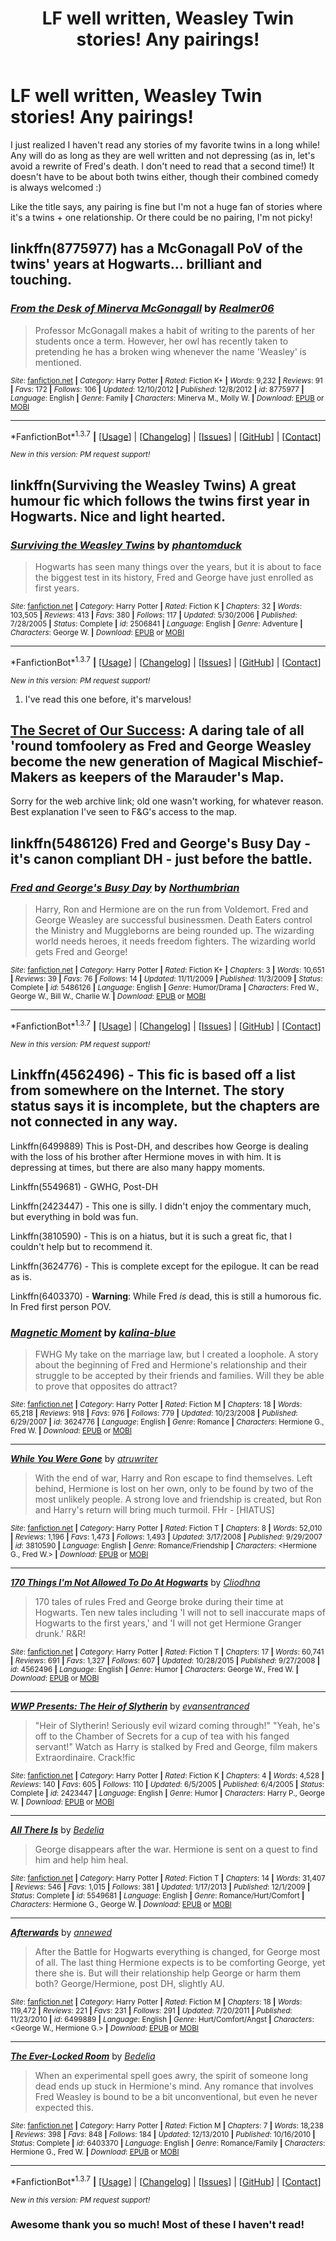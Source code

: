 #+TITLE: LF well written, Weasley Twin stories! Any pairings!

* LF well written, Weasley Twin stories! Any pairings!
:PROPERTIES:
:Author: Thoriel
:Score: 15
:DateUnix: 1455819122.0
:DateShort: 2016-Feb-18
:FlairText: Request
:END:
I just realized I haven't read any stories of my favorite twins in a long while! Any will do as long as they are well written and not depressing (as in, let's avoid a rewrite of Fred's death. I don't need to read that a second time!) It doesn't have to be about both twins either, though their combined comedy is always welcomed :)

Like the title says, any pairing is fine but I'm not a huge fan of stories where it's a twins + one relationship. Or there could be no pairing, I'm not picky!


** linkffn(8775977) has a McGonagall PoV of the twins' years at Hogwarts... brilliant and touching.
:PROPERTIES:
:Author: vernonff
:Score: 4
:DateUnix: 1455855104.0
:DateShort: 2016-Feb-19
:END:

*** [[http://www.fanfiction.net/s/8775977/1/][*/From the Desk of Minerva McGonagall/*]] by [[https://www.fanfiction.net/u/436397/Realmer06][/Realmer06/]]

#+begin_quote
  Professor McGonagall makes a habit of writing to the parents of her students once a term. However, her owl has recently taken to pretending he has a broken wing whenever the name 'Weasley' is mentioned.
#+end_quote

^{/Site/: [[http://www.fanfiction.net/][fanfiction.net]] *|* /Category/: Harry Potter *|* /Rated/: Fiction K+ *|* /Words/: 9,232 *|* /Reviews/: 91 *|* /Favs/: 172 *|* /Follows/: 106 *|* /Updated/: 12/10/2012 *|* /Published/: 12/8/2012 *|* /id/: 8775977 *|* /Language/: English *|* /Genre/: Family *|* /Characters/: Minerva M., Molly W. *|* /Download/: [[http://www.p0ody-files.com/ff_to_ebook/ffn-bot/index.php?id=8775977&source=ff&filetype=epub][EPUB]] or [[http://www.p0ody-files.com/ff_to_ebook/ffn-bot/index.php?id=8775977&source=ff&filetype=mobi][MOBI]]}

--------------

*FanfictionBot*^{1.3.7} *|* [[[https://github.com/tusing/reddit-ffn-bot/wiki/Usage][Usage]]] | [[[https://github.com/tusing/reddit-ffn-bot/wiki/Changelog][Changelog]]] | [[[https://github.com/tusing/reddit-ffn-bot/issues/][Issues]]] | [[[https://github.com/tusing/reddit-ffn-bot/][GitHub]]] | [[[https://www.reddit.com/message/compose?to=%2Fu%2Ftusing][Contact]]]

^{/New in this version: PM request support!/}
:PROPERTIES:
:Author: FanfictionBot
:Score: 1
:DateUnix: 1455855159.0
:DateShort: 2016-Feb-19
:END:


** linkffn(Surviving the Weasley Twins) A great humour fic which follows the twins first year in Hogwarts. Nice and light hearted.
:PROPERTIES:
:Author: crapbag0
:Score: 2
:DateUnix: 1455825782.0
:DateShort: 2016-Feb-18
:END:

*** [[http://www.fanfiction.net/s/2506841/1/][*/Surviving the Weasley Twins/*]] by [[https://www.fanfiction.net/u/760021/phantomduck][/phantomduck/]]

#+begin_quote
  Hogwarts has seen many things over the years, but it is about to face the biggest test in its history, Fred and George have just enrolled as first years.
#+end_quote

^{/Site/: [[http://www.fanfiction.net/][fanfiction.net]] *|* /Category/: Harry Potter *|* /Rated/: Fiction K *|* /Chapters/: 32 *|* /Words/: 103,505 *|* /Reviews/: 413 *|* /Favs/: 380 *|* /Follows/: 117 *|* /Updated/: 5/30/2006 *|* /Published/: 7/28/2005 *|* /Status/: Complete *|* /id/: 2506841 *|* /Language/: English *|* /Genre/: Adventure *|* /Characters/: George W. *|* /Download/: [[http://www.p0ody-files.com/ff_to_ebook/ffn-bot/index.php?id=2506841&source=ff&filetype=epub][EPUB]] or [[http://www.p0ody-files.com/ff_to_ebook/ffn-bot/index.php?id=2506841&source=ff&filetype=mobi][MOBI]]}

--------------

*FanfictionBot*^{1.3.7} *|* [[[https://github.com/tusing/reddit-ffn-bot/wiki/Usage][Usage]]] | [[[https://github.com/tusing/reddit-ffn-bot/wiki/Changelog][Changelog]]] | [[[https://github.com/tusing/reddit-ffn-bot/issues/][Issues]]] | [[[https://github.com/tusing/reddit-ffn-bot/][GitHub]]] | [[[https://www.reddit.com/message/compose?to=%2Fu%2Ftusing][Contact]]]

^{/New in this version: PM request support!/}
:PROPERTIES:
:Author: FanfictionBot
:Score: 1
:DateUnix: 1455825805.0
:DateShort: 2016-Feb-18
:END:

**** I've read this one before, it's marvelous!
:PROPERTIES:
:Author: Thoriel
:Score: 1
:DateUnix: 1455900049.0
:DateShort: 2016-Feb-19
:END:


** [[http://web.archive.org/web/20071105232744/http://www.fictionalley.org/authors/yaycoffee/TSOOS01a.html][The Secret of Our Success]]: A daring tale of all 'round tomfoolery as Fred and George Weasley become the new generation of Magical Mischief-Makers as keepers of the Marauder's Map.

Sorry for the web archive link; old one wasn't working, for whatever reason. Best explanation I've seen to F&G's access to the map.
:PROPERTIES:
:Author: cosinelanguage
:Score: 2
:DateUnix: 1455860786.0
:DateShort: 2016-Feb-19
:END:


** linkffn(5486126) Fred and George's Busy Day - it's canon compliant DH - just before the battle.
:PROPERTIES:
:Author: derive-dat-ass
:Score: 2
:DateUnix: 1456010852.0
:DateShort: 2016-Feb-21
:END:

*** [[http://www.fanfiction.net/s/5486126/1/][*/Fred and George's Busy Day/*]] by [[https://www.fanfiction.net/u/2132422/Northumbrian][/Northumbrian/]]

#+begin_quote
  Harry, Ron and Hermione are on the run from Voldemort. Fred and George Weasley are successful businessmen. Death Eaters control the Ministry and Muggleborns are being rounded up. The wizarding world needs heroes, it needs freedom fighters. The wizarding world gets Fred and George!
#+end_quote

^{/Site/: [[http://www.fanfiction.net/][fanfiction.net]] *|* /Category/: Harry Potter *|* /Rated/: Fiction K+ *|* /Chapters/: 3 *|* /Words/: 10,651 *|* /Reviews/: 39 *|* /Favs/: 76 *|* /Follows/: 14 *|* /Updated/: 11/11/2009 *|* /Published/: 11/3/2009 *|* /Status/: Complete *|* /id/: 5486126 *|* /Language/: English *|* /Genre/: Humor/Drama *|* /Characters/: Fred W., George W., Bill W., Charlie W. *|* /Download/: [[http://www.p0ody-files.com/ff_to_ebook/ffn-bot/index.php?id=5486126&source=ff&filetype=epub][EPUB]] or [[http://www.p0ody-files.com/ff_to_ebook/ffn-bot/index.php?id=5486126&source=ff&filetype=mobi][MOBI]]}

--------------

*FanfictionBot*^{1.3.7} *|* [[[https://github.com/tusing/reddit-ffn-bot/wiki/Usage][Usage]]] | [[[https://github.com/tusing/reddit-ffn-bot/wiki/Changelog][Changelog]]] | [[[https://github.com/tusing/reddit-ffn-bot/issues/][Issues]]] | [[[https://github.com/tusing/reddit-ffn-bot/][GitHub]]] | [[[https://www.reddit.com/message/compose?to=%2Fu%2Ftusing][Contact]]]

^{/New in this version: PM request support!/}
:PROPERTIES:
:Author: FanfictionBot
:Score: 1
:DateUnix: 1456010893.0
:DateShort: 2016-Feb-21
:END:


** Linkffn(4562496) - This fic is based off a list from somewhere on the Internet. The story status says it is incomplete, but the chapters are not connected in any way.

Linkffn(6499889) This is Post-DH, and describes how George is dealing with the loss of his brother after Hermione moves in with him. It is depressing at times, but there are also many happy moments.

Linkffn(5549681) - GWHG, Post-DH

Linkffn(2423447) - This one is silly. I didn't enjoy the commentary much, but everything in bold was fun.

Linkffn(3810590) - This is on a hiatus, but it is such a great fic, that I couldn't help but to recommend it.

Linkffn(3624776) - This is complete except for the epilogue. It can be read as is.

Linkffn(6403370) - *Warning*: While Fred /is/ dead, this is still a humorous fic. In Fred first person POV.
:PROPERTIES:
:Author: Meiyouxiangjiao
:Score: 2
:DateUnix: 1456041512.0
:DateShort: 2016-Feb-21
:END:

*** [[http://www.fanfiction.net/s/3624776/1/][*/Magnetic Moment/*]] by [[https://www.fanfiction.net/u/1299191/kalina-blue][/kalina-blue/]]

#+begin_quote
  FWHG My take on the marriage law, but I created a loophole. A story about the beginning of Fred and Hermione's relationship and their struggle to be accepted by their friends and families. Will they be able to prove that opposites do attract?
#+end_quote

^{/Site/: [[http://www.fanfiction.net/][fanfiction.net]] *|* /Category/: Harry Potter *|* /Rated/: Fiction M *|* /Chapters/: 18 *|* /Words/: 65,218 *|* /Reviews/: 918 *|* /Favs/: 976 *|* /Follows/: 779 *|* /Updated/: 10/23/2008 *|* /Published/: 6/29/2007 *|* /id/: 3624776 *|* /Language/: English *|* /Genre/: Romance *|* /Characters/: Hermione G., Fred W. *|* /Download/: [[http://www.p0ody-files.com/ff_to_ebook/ffn-bot/index.php?id=3624776&source=ff&filetype=epub][EPUB]] or [[http://www.p0ody-files.com/ff_to_ebook/ffn-bot/index.php?id=3624776&source=ff&filetype=mobi][MOBI]]}

--------------

[[http://www.fanfiction.net/s/3810590/1/][*/While You Were Gone/*]] by [[https://www.fanfiction.net/u/529718/atruwriter][/atruwriter/]]

#+begin_quote
  With the end of war, Harry and Ron escape to find themselves. Left behind, Hermione is lost on her own, only to be found by two of the most unlikely people. A strong love and friendship is created, but Ron and Harry's return will bring much turmoil. FHr - [HIATUS]
#+end_quote

^{/Site/: [[http://www.fanfiction.net/][fanfiction.net]] *|* /Category/: Harry Potter *|* /Rated/: Fiction T *|* /Chapters/: 8 *|* /Words/: 52,010 *|* /Reviews/: 1,196 *|* /Favs/: 1,473 *|* /Follows/: 1,493 *|* /Updated/: 3/17/2008 *|* /Published/: 9/29/2007 *|* /id/: 3810590 *|* /Language/: English *|* /Genre/: Romance/Friendship *|* /Characters/: <Hermione G., Fred W.> *|* /Download/: [[http://www.p0ody-files.com/ff_to_ebook/ffn-bot/index.php?id=3810590&source=ff&filetype=epub][EPUB]] or [[http://www.p0ody-files.com/ff_to_ebook/ffn-bot/index.php?id=3810590&source=ff&filetype=mobi][MOBI]]}

--------------

[[http://www.fanfiction.net/s/4562496/1/][*/170 Things I'm Not Allowed To Do At Hogwarts/*]] by [[https://www.fanfiction.net/u/1549147/Cliodhna][/Cliodhna/]]

#+begin_quote
  170 tales of rules Fred and George broke during their time at Hogwarts. Ten new tales including 'I will not to sell inaccurate maps of Hogwarts to the first years,' and 'I will not get Hermione Granger drunk.' R&R!
#+end_quote

^{/Site/: [[http://www.fanfiction.net/][fanfiction.net]] *|* /Category/: Harry Potter *|* /Rated/: Fiction T *|* /Chapters/: 17 *|* /Words/: 60,741 *|* /Reviews/: 691 *|* /Favs/: 1,327 *|* /Follows/: 607 *|* /Updated/: 10/28/2015 *|* /Published/: 9/27/2008 *|* /id/: 4562496 *|* /Language/: English *|* /Genre/: Humor *|* /Characters/: George W., Fred W. *|* /Download/: [[http://www.p0ody-files.com/ff_to_ebook/ffn-bot/index.php?id=4562496&source=ff&filetype=epub][EPUB]] or [[http://www.p0ody-files.com/ff_to_ebook/ffn-bot/index.php?id=4562496&source=ff&filetype=mobi][MOBI]]}

--------------

[[http://www.fanfiction.net/s/2423447/1/][*/WWP Presents: The Heir of Slytherin/*]] by [[https://www.fanfiction.net/u/651163/evansentranced][/evansentranced/]]

#+begin_quote
  "Heir of Slytherin! Seriously evil wizard coming through!" "Yeah, he's off to the Chamber of Secrets for a cup of tea with his fanged servant!" Watch as Harry is stalked by Fred and George, film makers Extraordinaire. Crack!fic
#+end_quote

^{/Site/: [[http://www.fanfiction.net/][fanfiction.net]] *|* /Category/: Harry Potter *|* /Rated/: Fiction K *|* /Chapters/: 4 *|* /Words/: 4,528 *|* /Reviews/: 140 *|* /Favs/: 605 *|* /Follows/: 110 *|* /Updated/: 6/5/2005 *|* /Published/: 6/4/2005 *|* /Status/: Complete *|* /id/: 2423447 *|* /Language/: English *|* /Genre/: Humor *|* /Characters/: Harry P., George W. *|* /Download/: [[http://www.p0ody-files.com/ff_to_ebook/ffn-bot/index.php?id=2423447&source=ff&filetype=epub][EPUB]] or [[http://www.p0ody-files.com/ff_to_ebook/ffn-bot/index.php?id=2423447&source=ff&filetype=mobi][MOBI]]}

--------------

[[http://www.fanfiction.net/s/5549681/1/][*/All There Is/*]] by [[https://www.fanfiction.net/u/2106788/Bedelia][/Bedelia/]]

#+begin_quote
  George disappears after the war. Hermione is sent on a quest to find him and help him heal.
#+end_quote

^{/Site/: [[http://www.fanfiction.net/][fanfiction.net]] *|* /Category/: Harry Potter *|* /Rated/: Fiction T *|* /Chapters/: 14 *|* /Words/: 31,407 *|* /Reviews/: 546 *|* /Favs/: 1,015 *|* /Follows/: 381 *|* /Updated/: 1/17/2013 *|* /Published/: 12/1/2009 *|* /Status/: Complete *|* /id/: 5549681 *|* /Language/: English *|* /Genre/: Romance/Hurt/Comfort *|* /Characters/: Hermione G., George W. *|* /Download/: [[http://www.p0ody-files.com/ff_to_ebook/ffn-bot/index.php?id=5549681&source=ff&filetype=epub][EPUB]] or [[http://www.p0ody-files.com/ff_to_ebook/ffn-bot/index.php?id=5549681&source=ff&filetype=mobi][MOBI]]}

--------------

[[http://www.fanfiction.net/s/6499889/1/][*/Afterwards/*]] by [[https://www.fanfiction.net/u/2587119/annewed][/annewed/]]

#+begin_quote
  After the Battle for Hogwarts everything is changed, for George most of all. The last thing Hermione expects is to be comforting George, yet there she is. But will their relationship help George or harm them both? George/Hermione, post DH, slightly AU.
#+end_quote

^{/Site/: [[http://www.fanfiction.net/][fanfiction.net]] *|* /Category/: Harry Potter *|* /Rated/: Fiction M *|* /Chapters/: 18 *|* /Words/: 119,472 *|* /Reviews/: 221 *|* /Favs/: 231 *|* /Follows/: 291 *|* /Updated/: 7/20/2011 *|* /Published/: 11/23/2010 *|* /id/: 6499889 *|* /Language/: English *|* /Genre/: Hurt/Comfort/Angst *|* /Characters/: <George W., Hermione G.> *|* /Download/: [[http://www.p0ody-files.com/ff_to_ebook/ffn-bot/index.php?id=6499889&source=ff&filetype=epub][EPUB]] or [[http://www.p0ody-files.com/ff_to_ebook/ffn-bot/index.php?id=6499889&source=ff&filetype=mobi][MOBI]]}

--------------

[[http://www.fanfiction.net/s/6403370/1/][*/The Ever-Locked Room/*]] by [[https://www.fanfiction.net/u/2106788/Bedelia][/Bedelia/]]

#+begin_quote
  When an experimental spell goes awry, the spirit of someone long dead ends up stuck in Hermione's mind. Any romance that involves Fred Weasley is bound to be a bit unconventional, but even he never expected this.
#+end_quote

^{/Site/: [[http://www.fanfiction.net/][fanfiction.net]] *|* /Category/: Harry Potter *|* /Rated/: Fiction M *|* /Chapters/: 7 *|* /Words/: 18,238 *|* /Reviews/: 398 *|* /Favs/: 848 *|* /Follows/: 184 *|* /Updated/: 12/13/2010 *|* /Published/: 10/16/2010 *|* /Status/: Complete *|* /id/: 6403370 *|* /Language/: English *|* /Genre/: Romance/Family *|* /Characters/: Hermione G., Fred W. *|* /Download/: [[http://www.p0ody-files.com/ff_to_ebook/ffn-bot/index.php?id=6403370&source=ff&filetype=epub][EPUB]] or [[http://www.p0ody-files.com/ff_to_ebook/ffn-bot/index.php?id=6403370&source=ff&filetype=mobi][MOBI]]}

--------------

*FanfictionBot*^{1.3.7} *|* [[[https://github.com/tusing/reddit-ffn-bot/wiki/Usage][Usage]]] | [[[https://github.com/tusing/reddit-ffn-bot/wiki/Changelog][Changelog]]] | [[[https://github.com/tusing/reddit-ffn-bot/issues/][Issues]]] | [[[https://github.com/tusing/reddit-ffn-bot/][GitHub]]] | [[[https://www.reddit.com/message/compose?to=%2Fu%2Ftusing][Contact]]]

^{/New in this version: PM request support!/}
:PROPERTIES:
:Author: FanfictionBot
:Score: 1
:DateUnix: 1456041599.0
:DateShort: 2016-Feb-21
:END:


*** Awesome thank you so much! Most of these I haven't read!
:PROPERTIES:
:Author: Thoriel
:Score: 1
:DateUnix: 1456068324.0
:DateShort: 2016-Feb-21
:END:
